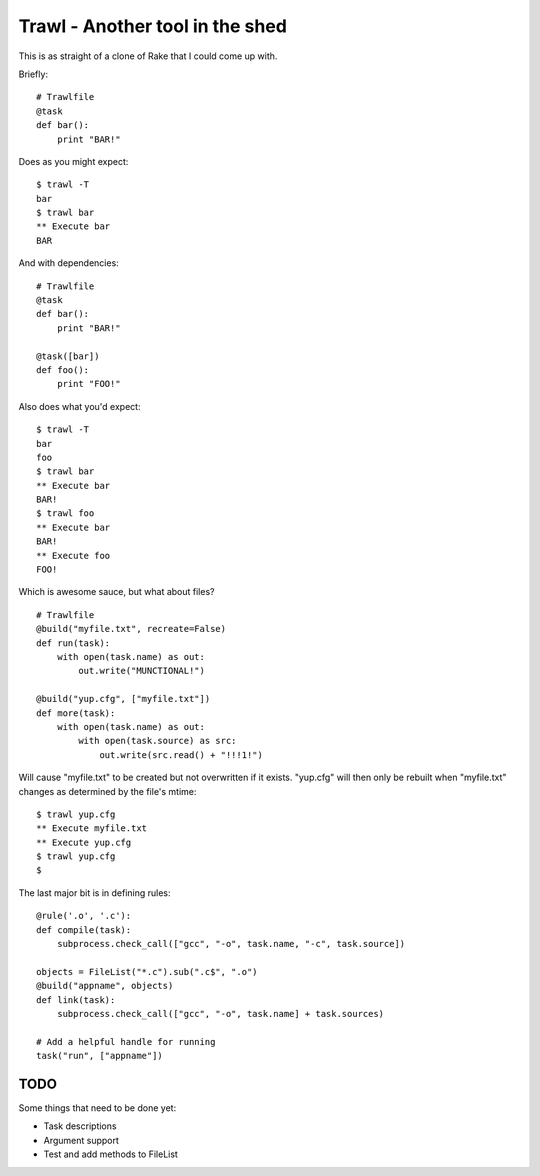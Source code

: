 Trawl - Another tool in the shed
================================

This is as straight of a clone of Rake that I could come up with.

Briefly:
::

    # Trawlfile
    @task
    def bar():
        print "BAR!"

Does as you might expect:
::

    $ trawl -T
    bar
    $ trawl bar
    ** Execute bar
    BAR

And with dependencies:
::

    # Trawlfile
    @task
    def bar():
        print "BAR!"

    @task([bar])
    def foo():
        print "FOO!"

Also does what you'd expect:
::

    $ trawl -T
    bar
    foo
    $ trawl bar
    ** Execute bar
    BAR!
    $ trawl foo
    ** Execute bar
    BAR!
    ** Execute foo
    FOO!

Which is awesome sauce, but what about files?
::

    # Trawlfile
    @build("myfile.txt", recreate=False)
    def run(task):
        with open(task.name) as out:
            out.write("MUNCTIONAL!")

    @build("yup.cfg", ["myfile.txt"])
    def more(task):
        with open(task.name) as out:
            with open(task.source) as src:
                out.write(src.read() + "!!!1!")

Will cause "myfile.txt" to be created but not overwritten if it exists.
"yup.cfg" will then only be rebuilt when "myfile.txt" changes as determined by
the file's mtime:
::

    $ trawl yup.cfg
    ** Execute myfile.txt
    ** Execute yup.cfg
    $ trawl yup.cfg
    $

The last major bit is in defining rules:
::

    @rule('.o', '.c'):
    def compile(task):
        subprocess.check_call(["gcc", "-o", task.name, "-c", task.source])
        
    objects = FileList("*.c").sub(".c$", ".o")
    @build("appname", objects)
    def link(task):
        subprocess.check_call(["gcc", "-o", task.name] + task.sources)

    # Add a helpful handle for running
    task("run", ["appname"])

TODO
++++

Some things that need to be done yet:

* Task descriptions
* Argument support
* Test and add methods to FileList

